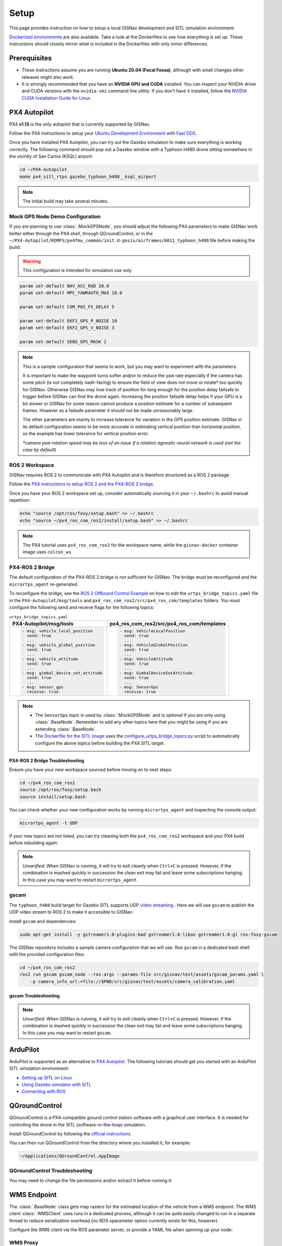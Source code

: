 **************************************************
Setup
**************************************************
This page provides instruction on how to setup a local GISNav development and SITL simulation environment.

`Dockerized environments <https://github.com/hmakelin/gisnav-docker>`_ are also available. Take a look at the
Dockerfiles to see how everything is set up. These instructions should closely mirror what is included in the
Dockerfiles with only minor differences.

Prerequisites
===================================================

* These instructions assume you are running **Ubuntu 20.04 (Focal Fossa)**, although with small changes other releases
  might also work.

* It is strongly recommended that you have an **NVIDIA GPU and CUDA** installed. You can inspect your NVIDIA driver and
  CUDA versions with the ``nvidia-smi`` command line utility. If you don't have it installed, follow the `NVIDIA CUDA
  Installation Guide for Linux <https://docs.nvidia.com/cuda/cuda-installation-guide-linux/index.html>`_.

.. _PX4 Autopilot:

PX4 Autopilot
===================================================
PX4 **v1.13** is the only autopilot that is currently supported by GISNav.

Follow the PX4 instructions to setup your `Ubuntu Development Environment
<https://docs.px4.io/master/en/simulation/ros_interface.html>`_ with `Fast DDS
<https://docs.px4.io/master/en/dev_setup/fast-dds-installation.html>`_.

Once you have installed PX4 Autopilot, you can try out the Gazebo simulation to make sure everything is working
correctly. The following command should pop out a Gazebo window with a Typhoon H480 drone sitting somewhere in the
vicinity of San Carlos (KSQL) airport:

.. code-block:: bash

    cd ~/PX4-Autopilot
    make px4_sitl_rtps gazebo_typhoon_h480__ksql_airport

.. note::
    The initial build may take several minutes.

Mock GPS Node Demo Configuration
___________________________________________________
If you are planning to use :class:`.MockGPSNode`, you should adjust the following PX4 parameters to make GISNav work
better either through the PX4 shell, through QGroundControl, or in the
``~/PX4-Autopilot/ROMFS/px4fmu_common/init.d-posix/airframes/6011_typhoon_h480`` file before making the build:

.. warning::
    This configuration is intended for simulation use only

.. code-block::

    param set-default NAV_ACC_RAD 20.0
    param set-default MPC_YAWRAUTO_MAX 10.0

    param set-default COM_POS_FS_DELAY 5

    param set-default EKF2_GPS_P_NOISE 10
    param set-default EKF2_GPS_V_NOISE 3

    param set-default SENS_GPS_MASK 2

.. note::
    This is a sample configuration that seems to work, but you may want to experiment with the parameters.

    It is important to make the waypoint turns softer and/or to reduce the yaw rate especially if the camera has some
    pitch (is not completely nadir-facing) to ensure the field of view does not move or rotate* too quickly for GISNav.
    Otherwise GISNav may lose track of position for long enough for the position delay failsafe to trigger before GISNav
    can find the drone again. Increasing the position failsafe delay helps if your GPU is a bit slower or GISNav for some
    reason cannot produce a position estimate for a number of subsequent frames. However as a failsafe parameter it
    should not be made unreasonably large.

    The other parameters are mainly to increase tolerance for variation in the GPS position estimate. GISNav in its
    default configuration seems to be more accurate in estimating vertical position than horizontal position, so the
    example has lower tolerance for vertical position error.

    `*camera yaw rotation speed may be less of an issue if a rotation agnostic neural network is used (not the case by
    default)`

.. _ROS 2 Workspace:

ROS 2 Workspace
___________________________________________________
GISNav requires ROS 2 to communicate with PX4 Autopilot and is therefore structured as a ROS 2 package.

Follow the `PX4 instructions to setup ROS 2 and the PX4-ROS 2 bridge
<https://docs.px4.io/main/en/ros/ros2_comm.html#installation-setup>`_.

Once you have your ROS 2 workspace set up, consider automatically sourcing it in your ``~/.bashrc`` to avoid
manual repetition:

.. code-block:: bash

    echo "source /opt/ros/foxy/setup.bash" >> ~/.bashrc
    echo "source ~/px4_ros_com_ros2/install/setup.bash" >> ~/.bashrc

.. note::
    The PX4 tutorial uses ``px4_ros_com_ros2`` for the workspace name, while the ``gisnav-docker`` container image uses
    ``colcon_ws``.

.. _PX4-ROS 2 Bridge:

PX4-ROS 2 Bridge
___________________________________________________
The default configuration of the PX4-ROS 2 bridge is not sufficient for GISNav. The bridge must be reconfigured and
the ``micrortps_agent`` re-generated.

To reconfigure the bridge, see the `ROS 2 Offboard Control Example
<https://docs.px4.io/main/en/ros/ros2_offboard_control.html#ros-2-offboard-control-example>`_ on how to edit the
``urtps_bridge_topics.yaml`` file in the ``PX4-Autopilot/msg/tools`` and ``px4_ros_com_ros2/src/px4_ros_com/templates``
folders. You must configure the following send and receive flags for the following topics:

.. list-table:: ``urtps_bridge_topics.yaml``
   :header-rows: 1

   * - PX4-Autopilot/msg/tools
     - px4_ros_com_ros2/src/px4_ros_com/templates
   * - .. code-block:: yaml

            - msg: vehicle_local_position
              send: true
              ...
            - msg: vehicle_global_position
              send: true
              ...
            - msg: vehicle_attitude
              send: true
              ...
            - msg: gimbal_device_set_attitude
              send: true
              ...
            - msg: sensor_gps
              receive: true
     - .. code-block:: yaml

            - msg: VehicleLocalPosition
              send: true
              ...
            - msg: VehicleGlobalPosition
              send: true
              ...
            - msg: VehicleAttitude
              send: true
              ...
            - msg: GimbalDeviceSetAttitude
              send: true
              ...
            - msg: SensorGps
              receive: true

.. note::
    * The ``SensorGps`` topic is used by :class:`.MockGPSNode` and is optional if you are only using :class:`.BaseNode`.
      Remember to add any other topics here that you might be using if you are extending :class:`.BaseNode`.
    * The `Dockerfile for the SITL image
      <https://github.com/hmakelin/gisnav-docker/blob/master/docker/px4-sitl/Dockerfile>`_ uses the
      `configure_urtps_bridge_topics.py
      <https://github.com/hmakelin/gisnav-docker/blob/master/scripts/configure_urtps_bridge_topics.py>`_
      script to automatically configure the above topics before building the PX4 SITL target.

PX4-ROS 2 Bridge Troubleshooting
^^^^^^^^^^^^^^^^^^^^^^^^^^^^^^^^^^^^^^^^^^^^^^^^^^^

Ensure you have your new workspace sourced before moving on to next steps:

.. code-block:: bash

    cd ~/px4_ros_com_ros2
    source /opt/ros/foxy/setup.bash
    source install/setup.bash

You can check whether your new configuration works by running ``micrortps_agent`` and inspecting the console output:

.. code-block:: bash

    micrortps_agent -t UDP

If your new topics are not listed, you can try cleaning both the ``px4_ros_com_ros2`` workspace and your PX4 build
before rebuilding again:

.. code-block:: bash
    :caption: Clean ROS 2 workspace

    cd ~/px4_ros_com_ros2/scripts
    ./clean_all.bash

.. code-block:: bash
    :caption: Clean PX4 build

    cd ~/PX4-Autopilot
    make clean

.. note::
    *Unverified*:
    When GISNav is running, it will try to exit cleanly when ``Ctrl+C`` is pressed. However, if the combination is
    mashed quickly in succession the clean exit may fail and leave some subscriptions hanging. In this case you may
    want to restart ``micrortps_agent``.

gscam
___________________________________________________

The ``typhoon_h480`` build target for Gazebo SITL supports UDP `video streaming
<https://docs.px4.io/master/en/simulation/gazebo.html#video-streaming>`_ . Here we will use ``gscam`` to publish the
UDP video stream to ROS 2 to make it accessible to GISNav:

Install ``gscam`` and dependencies:

.. code-block:: bash

    sudo apt-get install -y gstreamer1.0-plugins-bad gstreamer1.0-libav gstreamer1.0-gl ros-foxy-gscam

The GISNav repository includes a sample camera configuration that we will use. Run ``gscam`` in a dedicated bash shell
with the provided configuration files:

.. code-block:: bash

    cd ~/px4_ros_com_ros2
    ros2 run gscam gscam_node --ros-args --params-file src/gisnav/test/assets/gscam_params.yaml \
        -p camera_info_url:=file://$PWD/src/gisnav/test/assets/camera_calibration.yaml

.. seealso::
    See
    `How to Calibrate a Monocular Camera <https://wiki.ros.org/camera_calibration/Tutorials/MonocularCalibration>`_
    on how to create a custom camera calibration file if you do not want to use the provided example

gscam Troubleshooting
^^^^^^^^^^^^^^^^^^^^^^^^^^^^^^^^^^^^^^^^^^^^^^^^^^^

.. note::
    *Unverified*:
    When GISNav is running, it will try to exit cleanly when ``Ctrl+C`` is pressed. However, if the combination is
    mashed quickly in succession the clean exit may fail and leave some subscriptions hanging. In this case you may
    want to restart ``gscam``.

.. _ArduPilot:

ArduPilot
===================================================
ArduPilot is supported as an alternative to `PX4 Autopilot`_. The following tutorials should get you started with an
ArduPilot SITL simulation environment:

* `Setting up SITL on Linux <https://ardupilot.org/dev/docs/setting-up-sitl-on-linux.html>`_
* `Using Gazebo simulator with SITL <https://ardupilot.org/dev/docs/using-gazebo-simulator-with-sitl.html>`_
* `Connecting with ROS <https://ardupilot.org/dev/docs/ros-connecting.html>`_


.. _QGroundControl:

QGroundControl
===================================================
QGroundControl is a PX4-compatible ground control station software with a graphical user interface. It is needed
for controlling the drone in the SITL (software-in-the-loop) simulation.

Install QGroundControl by following the `official instructions
<https://docs.qgroundcontrol.com/master/en/getting_started/quick_start.html>`_.

You can then run QGroundControl from the directory where you installed it, for example:

.. code-block:: bash

    ~/Applications/QGroundControl.AppImage

QGroundControl Troubleshooting
___________________________________________________

You may need to change the file permissions and/or extract it before running it:

.. code-block:: bash
    :caption: Change file permissions

    cd ~/Applications
    chmod +x QGroundControl.AppImage
    ./QGroundControl.AppImage

.. code-block:: bash
    :caption: Extract and run

    cd ~/Applications
    ./QGroundControl.AppImage --appimage-extract-and-run

.. _`WMS endpoint`:

WMS Endpoint
===================================================
The :class:`.BaseNode` class gets map rasters for the estimated location of the vehicle from a WMS endpoint. The WMS
client :class:`.WMSClient` uses runs in a dedicated process, although it can be quite easily changed to run in a
separate thread to reduce serialization overhead (no ROS oparameter option currently exists for this, however).

Configure the WMS client via the ROS parameter server, or provide a YAML file when spinning up your node:

.. code-block:: yaml
    :caption: Example YAML configuration of WMS ROS parameters

    my_node:
      ros__parameters:
        wms:
          url: 'http://localhost:80/?map=/etc/mapserver/wms.map'
          version: '1.1.1'
          layers: ['Imagery']
          srs: 'EPSG:4326'  # don't change this setting, internal logic may often implicitly assume EPSG:4326
          request_timeout: 10
          image_format: 'image/jpeg'

WMS Proxy
___________________________________________________
If you already have a third party high-resolution aerial or satellite imagery endpoint available, you only need to
proxy it through a WMS service. Follow the `gisnav-docker README.md <https://github.com/hmakelin/gisnav-docker>`_ to set
up a WNS MapProxy using the provided Docker image.

.. note::
    Commercial web-based map services are often
    `tile-based <https://wiki.openstreetmap.org/wiki/Slippy_map_tilenames>`_ (as opposed to WMS) because it is more
    efficient to serve pre-computed tiles than to compute unique rasters for each individual requested bounding box.
    You will need a WMS proxy if you decide to go with a tile-based endpoint.

.. warning::
    Many commercial services explicitly prohibit the caching of map tiles in their Terms of Use (ToU), especially if
    their business model is based on billing API requests. This is mainly to prevent disintermediation in case their
    tiles are redistributed to a large number of end users.

    While caching tiles onboard your own drone is likely not the kind of misuse targeted by such clauses, you should
    still make sure you understand the ToU of the service you are using and that it fits your planned use case.

Self-hosted WMS Server
___________________________________________________
The benefit of a self-hosted WMS service is that you can embed it onboard the drone and not rely on an internet
connection.

If you want to run your own WMS server, you may want to consider e.g. these options:

    * `MapServer <https://mapserver.org/>`_

    * `GeoServer <https://geoserver.org/>`_ (full-fledged
      `OGC-compliant <https://en.wikipedia.org/wiki/Open_Geospatial_Consortium>`_ GIS server)

    * `Mapnik <https://mapnik.org/>`_ and `MapProxy <https://mapproxy.org/>`_

If you do not want to use commercial (=not free) high-resolution imagery, various national agencies often provide
country-specific aerial imagery in the public domain or with public-domain-like licensing terms. You should look for
imagery available in `GDAL <https://gdal.org>`_ supported formats with coverage for your area.

.. note::
    You can even create your own maps for the flight area using the same drone and camera you are going to be
    navigating with and host them on your own GIS server.

MapServer with preloaded maps for :class:`.MockGPSNode` demo
^^^^^^^^^^^^^^^^^^^^^^^^^^^^^^^^^^^^^^^^^^^^^^^^^^^
Here we provide an example on how to host your own maps using MapServer. If you are fine with using maps for the
:class:`.MockGPSNode` demo only, then you can simply use the `gisnav-docker
<https://github.com/hmakelin/gisnav-docker>`_ repository. Otherwise see the instructions below.

To follow these instructions you will need:

* An AWS account and AWS CLI, **or alternatively**, an `EarthExplorer <https://earthexplorer.usgs.gov/>`_ account
* `GDAL <https://gdal.org>`_

For the :class:`.MockGPSNode` demo, you can use `NAIP
<https://www.usgs.gov/centers/eros/science/usgs-eros-archive-aerial-photography-national-agriculture-imagery-program-naip>`_
imagery and the `MapServer docker image <https://hub.docker.com/r/camptocamp/mapserver>`_ from Docker Hub. You can
download the GeoTIFF imagery from EarthExplorer, or from the Esri-maintained `AWS S3 Requester Pays bucket
<https://registry.opendata.aws/naip/>`_ if you already have AWS CLI set up:

.. warning::
    This is a **Requester Pays** bucket and the files can be very large so download only what you need.

.. code-block:: bash
    :caption: Example: Downloading a NAIP imagery product from the AWS S3 bucket

    cd ~/gisnav-docker
    mkdir -p tmp/
    aws s3 cp \
      --request-payer requester \
      s3://naip-source/ca/2020/60cm/rgbir_cog/37122/m_3712230_se_10_060_20200524.tif \
      mapfiles/

.. note::
    * The USDA FSA NAIP imagery is licensed under public domain with attribution requested. However, you must create an
      EROS account to download the rasters from EarthExplorer, or use secondary sources such as the AWS S3 bucket
      mentioned above. The data is not redistributed in the `gisnav-docker <https://github.com/hmakelin/gisnav-docker>`_
      repository to keep its size manageable.
    * You do not need an account to browse for product IDs with EarthExplorer. An account is needed if you want to
      download products.

Use GDAL to make a ``naip.vrt`` VRT file out of your downloaded GeoTIFFs:

.. code-block:: bash

    cd mapfiles/
    gdalbuildvrt naip.vrt *.tif

Once you have your .tif and .vrt files, you can run a ``mapserver`` container:

.. code-block:: bash

    cd ~/gisnav-docker
    export CONTAINER_NAME=gisnav-mapserver
    export MAPSERVER_PATH=/etc/mapserver
    docker run \
      --name $CONTAINER_NAME \
      -p 80:80 \
      -v $PWD/mapfiles/:$MASERVER_PATH/:ro \
      camptocamp/mapserver

Test your MapServer WMS service by opening the capabilities XML in your browser:

.. code-block:: bash

    firefox "http://localhost:80/?map=/etc/mapserver/wms.map&service=WMS&request=GetCapabilities"

GISNav
===================================================

Install GISNav in your `ROS 2 Workspace`_:

.. code-block:: bash:

    cd ~/px4_ros_com_ros2
    mkdir -p src && cd "$_"
    git clone https://github.com/hmakelin/gisnav.git
    cd gisnav
    pip3 install -r requirements.txt
    pip3 install -r requirements-dev.txt

Download the LoFTR submodule and weights:

.. code-block:: bash

    cd ~/px4_ros_com_ros2/src/gisnav
    git submodule update LoFTR
    pip3 install gdown
    mkdir weights && cd "$_"
    gdown https://drive.google.com/uc?id=1M-VD35-qdB5Iw-AtbDBCKC7hPolFW9UY

.. note::
    The example downloads the dual-softmax (_ds suffix) outdoor weights which are permissively licensed (does not use
    SuperGlue)

Build the GISNav package:

.. code-block:: bash:

    cd ~/px4_ros_com_ros2
    colcon build --packages-select gisnav

Once GISNav is installed, you can run the included :class:`.MockGPSNode` either directly with ``ros2 run``:

.. code-block:: bash
    :caption: Run GISNav with PX4 microRTPS bridge

    cd ~/px4_ros_com_ros2
    ros2 run gisnav mock_gps_node --ros-args --log-level info \
        --params-file src/gisnav/config/typhoon_h480__ksql_airport.yaml

.. code-block:: bash
    :caption: Run GISNav with ArduPilot MAVROS

    cd ~/px4_ros_com_ros2
    ros2 run gisnav mock_gps_node --mavros --ros-args --log-level info \
        --params-file src/gisnav/config/typhoon_h480__ksql_airport_ardupilot.yaml

Or using the provided launch file:

.. code-block:: bash

    cd ~/px4_ros_com_ros2
    ros2 launch gisnav mock_gps_node.launch.py


